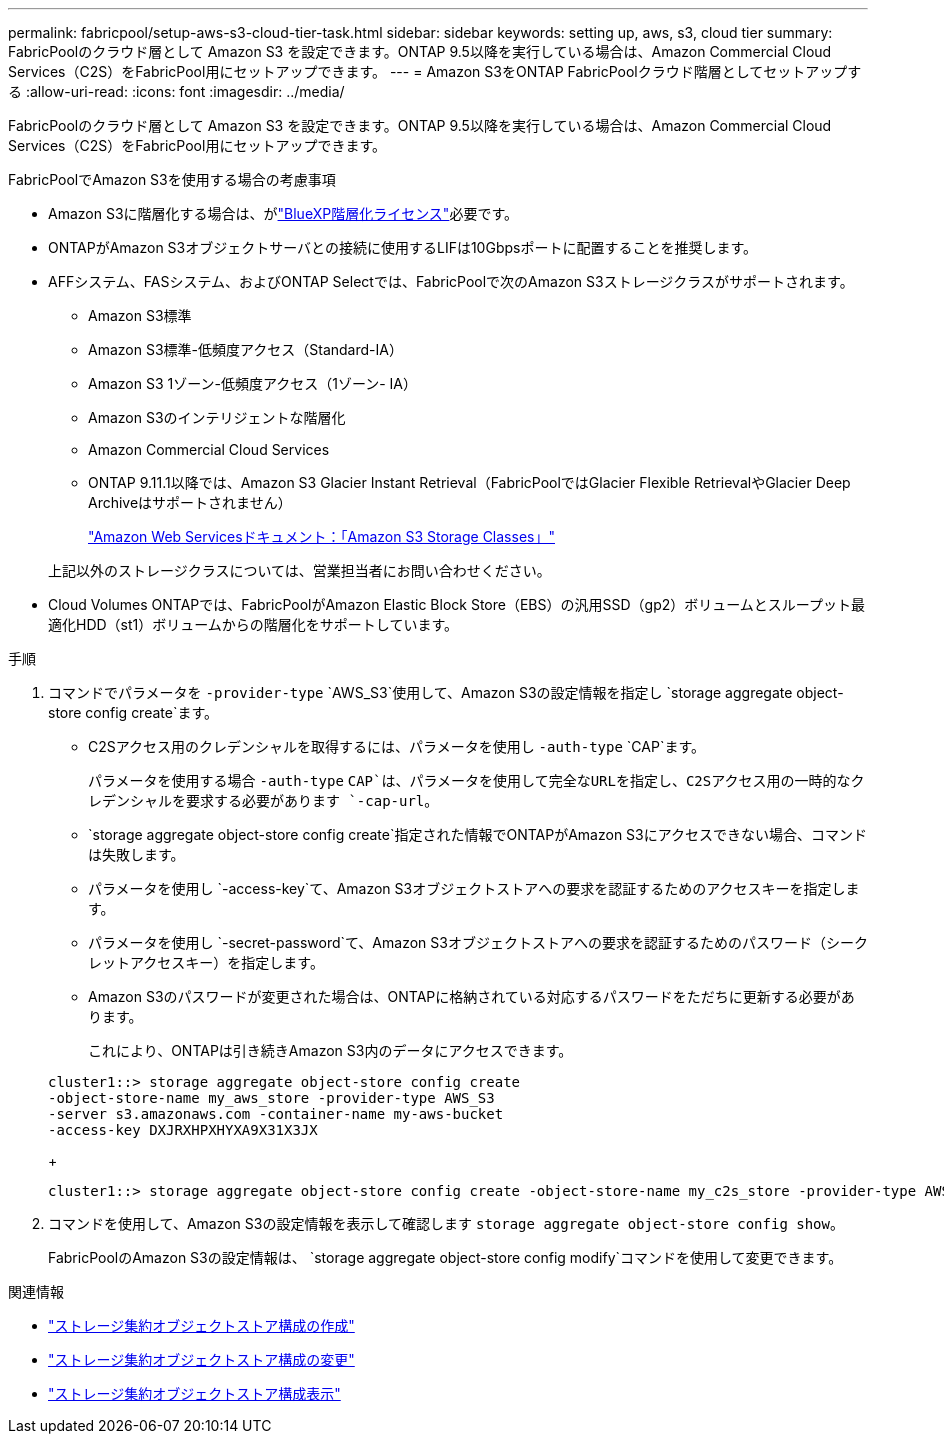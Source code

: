 ---
permalink: fabricpool/setup-aws-s3-cloud-tier-task.html 
sidebar: sidebar 
keywords: setting up, aws, s3, cloud tier 
summary: FabricPoolのクラウド層として Amazon S3 を設定できます。ONTAP 9.5以降を実行している場合は、Amazon Commercial Cloud Services（C2S）をFabricPool用にセットアップできます。 
---
= Amazon S3をONTAP FabricPoolクラウド階層としてセットアップする
:allow-uri-read: 
:icons: font
:imagesdir: ../media/


[role="lead"]
FabricPoolのクラウド層として Amazon S3 を設定できます。ONTAP 9.5以降を実行している場合は、Amazon Commercial Cloud Services（C2S）をFabricPool用にセットアップできます。

.FabricPoolでAmazon S3を使用する場合の考慮事項
* Amazon S3に階層化する場合は、がlink:https://bluexp.netapp.com/cloud-tiering["BlueXP階層化ライセンス"]必要です。
* ONTAPがAmazon S3オブジェクトサーバとの接続に使用するLIFは10Gbpsポートに配置することを推奨します。
* AFFシステム、FASシステム、およびONTAP Selectでは、FabricPoolで次のAmazon S3ストレージクラスがサポートされます。
+
** Amazon S3標準
** Amazon S3標準-低頻度アクセス（Standard-IA）
** Amazon S3 1ゾーン-低頻度アクセス（1ゾーン- IA）
** Amazon S3のインテリジェントな階層化
** Amazon Commercial Cloud Services
** ONTAP 9.11.1以降では、Amazon S3 Glacier Instant Retrieval（FabricPoolではGlacier Flexible RetrievalやGlacier Deep Archiveはサポートされません）
+
https://aws.amazon.com/s3/storage-classes/["Amazon Web Servicesドキュメント：「Amazon S3 Storage Classes」"]



+
上記以外のストレージクラスについては、営業担当者にお問い合わせください。

* Cloud Volumes ONTAPでは、FabricPoolがAmazon Elastic Block Store（EBS）の汎用SSD（gp2）ボリュームとスループット最適化HDD（st1）ボリュームからの階層化をサポートしています。


.手順
. コマンドでパラメータを `-provider-type` `AWS_S3`使用して、Amazon S3の設定情報を指定し `storage aggregate object-store config create`ます。
+
** C2Sアクセス用のクレデンシャルを取得するには、パラメータを使用し `-auth-type` `CAP`ます。
+
パラメータを使用する場合 `-auth-type` `CAP`は、パラメータを使用して完全なURLを指定し、C2Sアクセス用の一時的なクレデンシャルを要求する必要があります `-cap-url`。

**  `storage aggregate object-store config create`指定された情報でONTAPがAmazon S3にアクセスできない場合、コマンドは失敗します。
** パラメータを使用し `-access-key`て、Amazon S3オブジェクトストアへの要求を認証するためのアクセスキーを指定します。
** パラメータを使用し `-secret-password`て、Amazon S3オブジェクトストアへの要求を認証するためのパスワード（シークレットアクセスキー）を指定します。
** Amazon S3のパスワードが変更された場合は、ONTAPに格納されている対応するパスワードをただちに更新する必要があります。
+
これにより、ONTAPは引き続きAmazon S3内のデータにアクセスできます。

+
[listing]
----
cluster1::> storage aggregate object-store config create
-object-store-name my_aws_store -provider-type AWS_S3
-server s3.amazonaws.com -container-name my-aws-bucket
-access-key DXJRXHPXHYXA9X31X3JX
----
+
[listing]
----
cluster1::> storage aggregate object-store config create -object-store-name my_c2s_store -provider-type AWS_S3 -auth-type CAP -cap-url https://123.45.67.89/api/v1/credentials?agency=XYZ&mission=TESTACCT&role=S3FULLACCESS -server my-c2s-s3server-fqdn -container my-c2s-s3-bucket
----


. コマンドを使用して、Amazon S3の設定情報を表示して確認します `storage aggregate object-store config show`。
+
FabricPoolのAmazon S3の設定情報は、 `storage aggregate object-store config modify`コマンドを使用して変更できます。



.関連情報
* link:https://docs.netapp.com/us-en/ontap-cli/storage-aggregate-object-store-config-create.html["ストレージ集約オブジェクトストア構成の作成"^]
* link:https://docs.netapp.com/us-en/ontap-cli/snapmirror-object-store-config-modify.html["ストレージ集約オブジェクトストア構成の変更"^]
* link:https://docs.netapp.com/us-en/ontap-cli/storage-aggregate-object-store-config-show.html["ストレージ集約オブジェクトストア構成表示"^]

